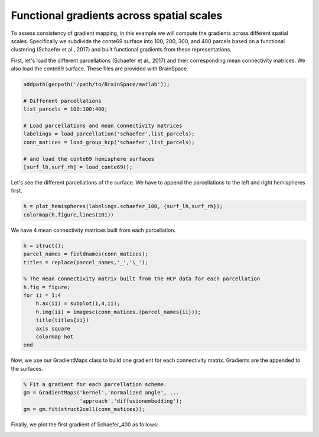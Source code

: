 Functional gradients across spatial scales
=================================================
To assess consistency of gradient mapping, in this example we will compute the
gradients across different spatial scales. Specifically we subdivide the conte69
surface into 100, 200, 300, and 400 parcels based on a functional clustering
(Schaefer et al., 2017) and built functional gradients from these
representations.

First, let's load the different parcellations (Schaefer et al., 2017) and
their corresponding mean connectivity matrices. We also load the conte69
surface. These files are provided with BrainSpace.


.. code-block:: default


    addpath(genpath('/path/to/BrainSpace/matlab')); 

    # Different parcellations
    list_parcels = 100:100:400;

    # Load parcellations and mean connectivity matrices
    labelings = load_parcellation('schaefer',list_parcels); 
    conn_matices = load_group_hcp('schaefer',list_parcels);
    
    # and load the conte69 hemisphere surfaces
    [surf_lh,surf_rh] = load_conte69();


Let's see the different parcellations of the surface. We have to append the
parcellations to the left and right hemispheres first.


.. code-block:: default

    h = plot_hemispheres(labelings.schaefer_100, {surf_lh,surf_rh});
    colormap(h.figure,lines(101))


.. image:: ./example_figs/schaefer_400.png
   :scale: 30%
   :align: center


We have 4 mean connectivity matrices built from each parcellation.


.. code-block:: default

    h = struct();
    parcel_names = fieldnames(conn_matices);
    titles = replace(parcel_names,'_','\_');

    % The mean connectivity matrix built from the HCP data for each parcellation
    h.fig = figure;
    for ii = 1:4
        h.ax(ii) = subplot(1,4,ii);
        h.img(ii) = imagesc(conn_matices.(parcel_names{ii}));
        title(titles{ii})
        axis square
        colormap hot
    end

.. image:: ./example_figs/connectivity_matrices.png
   :scale: 50%
   :align: center


Now, we use our GradientMaps class to build one gradient for each connectivity
matrix. Gradients are the appended to the surfaces.


.. code-block:: default

    % Fit a gradient for each parcellation scheme. 
    gm = GradientMaps('kernel','normalized angle', ...
                      'approach','diffusionembedding');
    gm = gm.fit(struct2cell(conn_matices));


Finally, we plot the first gradient of Schaefer_400 as follows:


.. code-block:: default
    % Note that {1} = schaefer_100, {2} = schaefer_200, etc...
    plot_hemispheres(G.gradients{4}(:,1),{surf_lh,surf_rh},labelings.schaefer_400);


.. image:: ./example_figs/schaefer_400_G1.png
   :scale: 30%
   :align: center
